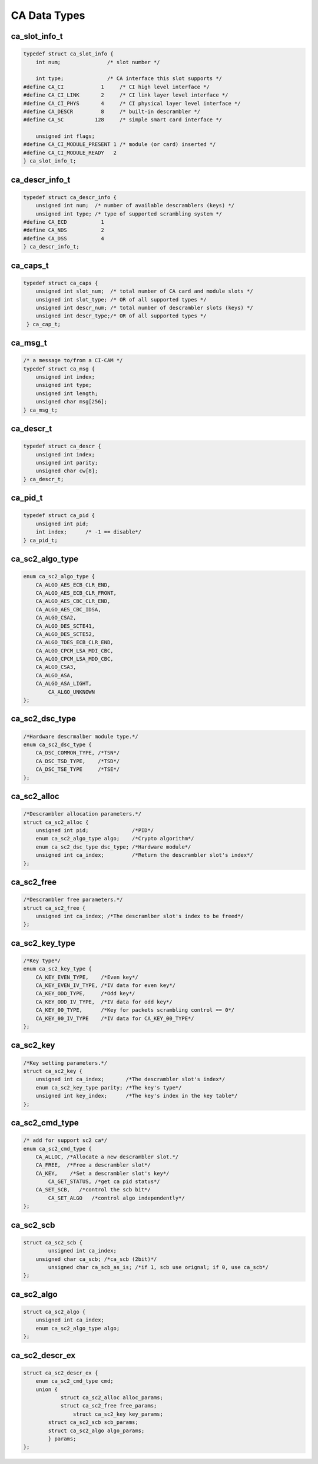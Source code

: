 .. -*- coding: utf-8; mode: rst -*-

.. _ca_data_types:

*************
CA Data Types
*************


ca_slot_info_t
==============

.. c:type:: ca_slot_info

.. code-block:: c

    typedef struct ca_slot_info {
	int num;               /* slot number */

	int type;              /* CA interface this slot supports */
    #define CA_CI            1     /* CI high level interface */
    #define CA_CI_LINK       2     /* CI link layer level interface */
    #define CA_CI_PHYS       4     /* CI physical layer level interface */
    #define CA_DESCR         8     /* built-in descrambler */
    #define CA_SC          128     /* simple smart card interface */

	unsigned int flags;
    #define CA_CI_MODULE_PRESENT 1 /* module (or card) inserted */
    #define CA_CI_MODULE_READY   2
    } ca_slot_info_t;

ca_descr_info_t
===============

.. c:type:: ca_descr_info

.. code-block:: c

    typedef struct ca_descr_info {
	unsigned int num;  /* number of available descramblers (keys) */
	unsigned int type; /* type of supported scrambling system */
    #define CA_ECD           1
    #define CA_NDS           2
    #define CA_DSS           4
    } ca_descr_info_t;

ca_caps_t
=========

.. c:type:: ca_caps

.. code-block:: c

    typedef struct ca_caps {
	unsigned int slot_num;  /* total number of CA card and module slots */
	unsigned int slot_type; /* OR of all supported types */
	unsigned int descr_num; /* total number of descrambler slots (keys) */
	unsigned int descr_type;/* OR of all supported types */
     } ca_cap_t;


ca_msg_t
========

.. c:type:: ca_msg

.. code-block:: c

    /* a message to/from a CI-CAM */
    typedef struct ca_msg {
	unsigned int index;
	unsigned int type;
	unsigned int length;
	unsigned char msg[256];
    } ca_msg_t;

ca_descr_t
==========

.. c:type:: ca_descr

.. code-block:: c

    typedef struct ca_descr {
	unsigned int index;
	unsigned int parity;
	unsigned char cw[8];
    } ca_descr_t;


ca_pid_t
========

.. c:type:: ca_pid

.. code-block:: c

    typedef struct ca_pid {
	unsigned int pid;
	int index;      /* -1 == disable*/
    } ca_pid_t;

ca_sc2_algo_type
================

.. c:type:: ca_sc2_algo_type

.. code-block:: c

    enum ca_sc2_algo_type {
        CA_ALGO_AES_ECB_CLR_END,
        CA_ALGO_AES_ECB_CLR_FRONT,
        CA_ALGO_AES_CBC_CLR_END,
        CA_ALGO_AES_CBC_IDSA,
        CA_ALGO_CSA2,
        CA_ALGO_DES_SCTE41,
        CA_ALGO_DES_SCTE52,
        CA_ALGO_TDES_ECB_CLR_END,
        CA_ALGO_CPCM_LSA_MDI_CBC,
        CA_ALGO_CPCM_LSA_MDD_CBC,
        CA_ALGO_CSA3,
        CA_ALGO_ASA,
        CA_ALGO_ASA_LIGHT,
	    CA_ALGO_UNKNOWN
    };

ca_sc2_dsc_type
===============

.. c:type:: ca_sc2_dsc_type

.. code-block:: c

    /*Hardware descrmalber module type.*/
    enum ca_sc2_dsc_type {
        CA_DSC_COMMON_TYPE, /*TSN*/
        CA_DSC_TSD_TYPE,    /*TSD*/
        CA_DSC_TSE_TYPE     /*TSE*/
    };

ca_sc2_alloc
============

.. c:type:: ca_sc2_alloc

.. code-block:: c

    /*Descrambler allocation parameters.*/
    struct ca_sc2_alloc {
        unsigned int pid;              /*PID*/
        enum ca_sc2_algo_type algo;    /*Crypto algorithm*/
        enum ca_sc2_dsc_type dsc_type; /*Hardware module*/
        unsigned int ca_index;         /*Return the descrambler slot's index*/
    };

ca_sc2_free
===========

.. c:type:: ca_sc2_free

.. code-block:: c

    /*Descrambler free parameters.*/
    struct ca_sc2_free {
        unsigned int ca_index; /*The descramlber slot's index to be freed*/
    };

ca_sc2_key_type
===============

.. c:type:: ca_sc2_key_type

.. code-block:: c

    /*Key type*/
    enum ca_sc2_key_type {
        CA_KEY_EVEN_TYPE,    /*Even key*/
        CA_KEY_EVEN_IV_TYPE, /*IV data for even key*/
        CA_KEY_ODD_TYPE,     /*Odd key*/
        CA_KEY_ODD_IV_TYPE,  /*IV data for odd key*/
        CA_KEY_00_TYPE,      /*Key for packets scrambling control == 0*/
        CA_KEY_00_IV_TYPE    /*IV data for CA_KEY_00_TYPE*/
    };

ca_sc2_key
==========

.. c:type:: ca_sc2_key

.. code-block:: c

    /*Key setting parameters.*/
    struct ca_sc2_key {
        unsigned int ca_index;       /*The descrambler slot's index*/
        enum ca_sc2_key_type parity; /*The key's type*/
        unsigned int key_index;      /*The key's index in the key table*/
    };

ca_sc2_cmd_type
===========
.. c:type:: ca_sc2_cmd_type

.. code-block:: c

    /* add for support sc2 ca*/
    enum ca_sc2_cmd_type {
        CA_ALLOC, /*Allocate a new descrambler slot.*/
        CA_FREE,  /*Free a descrambler slot*/
        CA_KEY,    /*Set a descrambler slot's key*/
	    CA_GET_STATUS, /*get ca pid status*/
    	CA_SET_SCB,   /*control the scb bit*/
	    CA_SET_ALGO   /*control algo independently*/
    };

ca_sc2_scb
===========

.. c:type:: ca_sc2_scb

.. code-block:: c

    struct ca_sc2_scb {
	    unsigned int ca_index;
    	unsigned char ca_scb; /*ca_scb (2bit)*/
	    unsigned char ca_scb_as_is; /*if 1, scb use orignal; if 0, use ca_scb*/
    };

ca_sc2_algo
===========

.. c:type:: ca_sc2_algo

.. code-block:: c

    struct ca_sc2_algo {
    	unsigned int ca_index;
    	enum ca_sc2_algo_type algo;
    };

ca_sc2_descr_ex
===========

.. c:type:: ca_sc2_descr_ex

.. code-block:: c

    struct ca_sc2_descr_ex {
    	enum ca_sc2_cmd_type cmd;
    	union {
	       	struct ca_sc2_alloc alloc_params;
	    	struct ca_sc2_free free_params;
		    struct ca_sc2_key key_params;
            struct ca_sc2_scb scb_params;
            struct ca_sc2_algo algo_params;
	    } params;
    };

